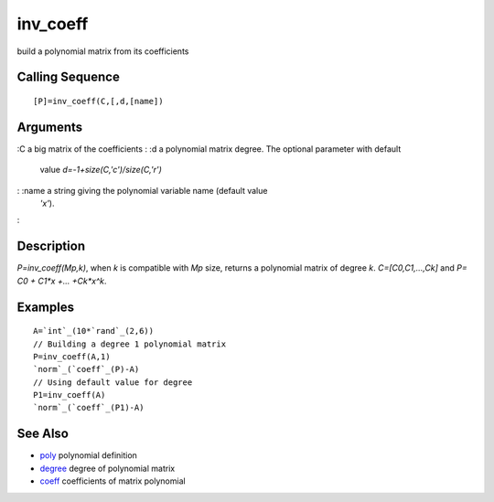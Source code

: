 


inv_coeff
=========

build a polynomial matrix from its coefficients



Calling Sequence
~~~~~~~~~~~~~~~~


::

    [P]=inv_coeff(C,[,d,[name])




Arguments
~~~~~~~~~

:C a big matrix of the coefficients
: :d a polynomial matrix degree. The optional parameter with default
  value `d=-1+size(C,'c')/size(C,'r')`
: :name a string giving the polynomial variable name (default value
  `'x'`).
:



Description
~~~~~~~~~~~

`P=inv_coeff(Mp,k)`, when `k` is compatible with `Mp` size, returns a
polynomial matrix of degree `k`. `C=[C0,C1,...,Ck]` and `P= C0 + C1*x
+... +Ck*x^k`.



Examples
~~~~~~~~


::

    A=`int`_(10*`rand`_(2,6))
    // Building a degree 1 polynomial matrix
    P=inv_coeff(A,1)
    `norm`_(`coeff`_(P)-A)
    // Using default value for degree
    P1=inv_coeff(A)
    `norm`_(`coeff`_(P1)-A)




See Also
~~~~~~~~


+ `poly`_ polynomial definition
+ `degree`_ degree of polynomial matrix
+ `coeff`_ coefficients of matrix polynomial


.. _degree: degree.html
.. _coeff: coeff.html
.. _poly: poly.html


